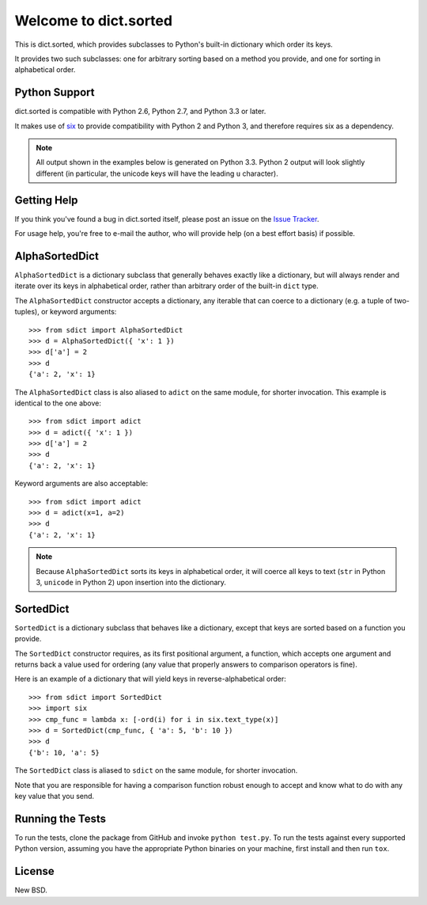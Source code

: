 Welcome to dict.sorted
==========================

This is dict.sorted, which provides subclasses to Python's built-in
dictionary which order its keys.

It provides two such subclasses: one for arbitrary sorting based on a method
you provide, and one for sorting in alphabetical order.


Python Support
--------------

dict.sorted is compatible with Python 2.6, Python 2.7, and Python 3.3
or later.

It makes use of `six`_ to provide compatibility with Python 2 and Python 3,
and therefore requires six as a dependency.

.. note::

    All output shown in the examples below is generated on Python 3.3.
    Python 2 output will look slightly different (in particular, the unicode
    keys will have the leading ``u`` character).


Getting Help
------------

If you think you've found a bug in dict.sorted itself, please post an
issue on the `Issue Tracker`_.

For usage help, you're free to e-mail the author, who will provide help (on
a best effort basis) if possible.


AlphaSortedDict
---------------

``AlphaSortedDict`` is a dictionary subclass that generally behaves
exactly like a dictionary, but will always render and iterate over its
keys in alphabetical order, rather than arbitrary order of the built-in
``dict`` type.

The ``AlphaSortedDict`` constructor accepts a dictionary, any iterable
that can coerce to a dictionary (e.g. a tuple of two-tuples), or keyword
arguments::

    >>> from sdict import AlphaSortedDict
    >>> d = AlphaSortedDict({ 'x': 1 })
    >>> d['a'] = 2
    >>> d
    {'a': 2, 'x': 1}

The ``AlphaSortedDict`` class is also aliased to ``adict`` on the same
module, for shorter invocation. This example is identical to the one above::

    >>> from sdict import adict
    >>> d = adict({ 'x': 1 })
    >>> d['a'] = 2
    >>> d
    {'a': 2, 'x': 1}

Keyword arguments are also acceptable::

    >>> from sdict import adict
    >>> d = adict(x=1, a=2)
    >>> d
    {'a': 2, 'x': 1}

.. note::

    Because ``AlphaSortedDict`` sorts its keys in alphabetical order,
    it will coerce all keys to text (``str`` in Python 3,
    ``unicode`` in Python 2) upon insertion into the dictionary.

SortedDict
----------

``SortedDict`` is a dictionary subclass that behaves like a dictionary, except
that keys are sorted based on a function you provide.

The ``SortedDict`` constructor requires, as its first positional argument,
a function, which accepts one argument and returns back a value used for
ordering (any value that properly answers to comparison operators is fine).

Here is an example of a dictionary that will yield keys in
reverse-alphabetical order::

    >>> from sdict import SortedDict
    >>> import six
    >>> cmp_func = lambda x: [-ord(i) for i in six.text_type(x)]
    >>> d = SortedDict(cmp_func, { 'a': 5, 'b': 10 })
    >>> d
    {'b': 10, 'a': 5}

The ``SortedDict`` class is aliased to ``sdict`` on the same module, for
shorter invocation.

Note that you are responsible for having a comparison function robust enough
to accept and know what to do with any key value that you send.


Running the Tests
-----------------

To run the tests, clone the package from GitHub and invoke ``python test.py``.
To run the tests against every supported Python version, assuming you have
the appropriate Python binaries on your machine, first install and
then run ``tox``.


License
-------

New BSD.


.. _Issue Tracker: https://github.com/lukesneeringer/dict-sorted/issues
.. _six: https://bitbucket.org/gutworth/six

